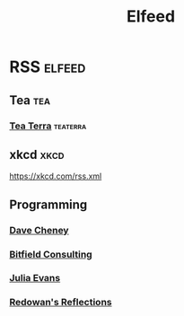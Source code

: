 #+title: Elfeed

* RSS :elfeed:
** Tea :tea:
*** [[https://www.tea-terra.ru/feed/][Tea Terra]] :teaterra:
** xkcd :xkcd:
https://xkcd.com/rss.xml
** Programming
*** [[https://dave.cheney.net/feed/atom][Dave Cheney]]
*** [[https://bitfieldconsulting.com/golang?format=rss][Bitfield Consulting]]
*** [[https://jvns.ca/atom.xml][Julia Evans]]
*** [[https://rednafi.com/tags/go/index.xml][Redowan's Reflections]]
